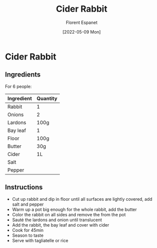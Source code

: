 #+title: Cider Rabbit
#+author: Florent Espanet
#+date: [2022-05-09 Mon]
#+html_link_home: /
#+html_link_up: /recipes/


* Cider Rabbit
** Ingredients

For 6 people:

| Ingredient | Quantity |
|------------+----------|
| Rabbit     | 1        |
| Onions     | 2        |
| Lardons    | 100g     |
| Bay leaf   | 1        |
| Floor      | 100g     |
| Butter     | 30g      |
| Cider      | 1L       |
| Salt       |          |
| Pepper     |          |

** Instructions

- Cut up rabbit and dip in floor until all surfaces are lightly covered, add salt and pepper
- Warm up a pot big enough for the whole rabbit, add the butter
- Color the rabbit on all sides and remove the from the pot
- Sauté the lardons and onion until translucent
- Add the rabbit, the bay leaf and cover with cider
- Cook for 45min
- Season to taste
- Serve with tagliatelle or rice
